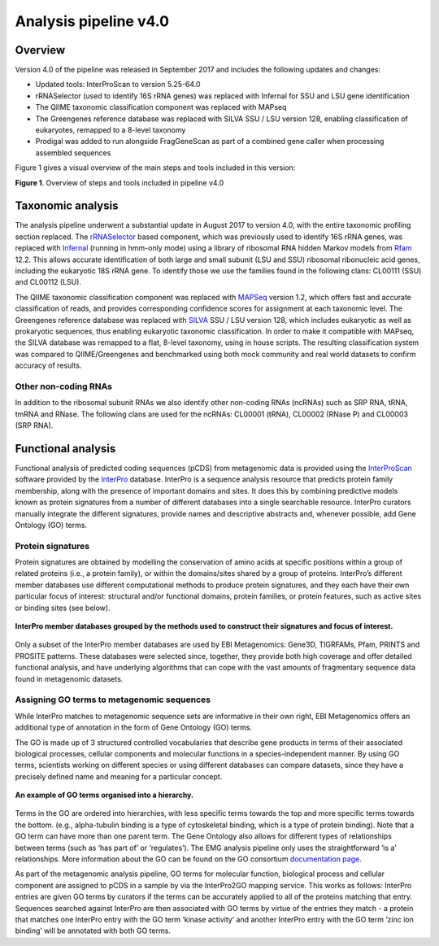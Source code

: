 .. _analysis:

Analysis pipeline v4.0
======================

------------------
Overview
------------------

Version 4.0 of the pipeline was released in September 2017 and includes the following updates and changes:

* Updated tools: InterProScan to version 5.25-64.0
* rRNASelector (used to identify 16S rRNA genes) was replaced with Infernal for SSU and LSU gene identification
* The QIIME taxonomic classification component was replaced with MAPseq
* The Greengenes reference database was replaced with SILVA SSU / LSU version 128, enabling classification of eukaryotes, remapped to a 8-level taxonomy
* Prodigal was added to run alongside FragGeneScan as part of a combined gene caller when processing assembled sequences

Figure 1 gives a visual overview of the main steps and tools included in this version:

.. image:: images/pipeline_v4.0_overview.png

**Figure 1**. Overview of steps and tools included in pipeline v4.0


------------------
Taxonomic analysis
------------------
The analysis pipeline underwent a substantial update in August 2017 to version 4.0, with the entire taxonomic profiling section replaced. The `rRNASelector <http://europepmc.org/abstract/MED/21887657>`_ based component, which was previously used to identify 16S rRNA genes, was replaced with `Infernal <http://europepmc.org/abstract/MED/24008419>`_ (running in hmm-only mode) using a library of ribosomal RNA hidden Markov models from `Rfam <http://europepmc.org/articles/PMC4383904>`_ 12.2. This allows accurate identification of both large and small subunit (LSU and SSU) ribosomal ribonucleic acid genes, including the eukaryotic 18S rRNA gene. To identify those we use the families found in the following clans: CL00111 (SSU) and CL00112 (LSU).

The QIIME taxonomic classification component was replaced with `MAPSeq <http://www.biorxiv.org/content/early/2017/04/12/126953>`_ version 1.2, which offers fast and accurate classification of reads, and provides corresponding confidence scores for assignment at each taxonomic level. The Greengenes reference database was replaced with `SILVA <http://europepmc.org/articles/PMC3531112>`_ SSU / LSU version 128, which includes eukaryotic as well as prokaryotic sequences, thus enabling eukaryotic taxonomic classification. In order to make it compatible with MAPseq, the SILVA database was remapped to a flat, 8-level taxonomy, using in house scripts. The resulting classification system was compared to QIIME/Greengenes and benchmarked using both mock community and real world datasets to confirm accuracy of results. 

Other non-coding RNAs
^^^^^^^^^^^^^^^^^^
In addition to the ribosomal subunit RNAs we also identify other non-coding RNAs (ncRNAs) such as SRP RNA, tRNA, tmRNA and RNase. The following clans are used for the ncRNAs: CL00001 (tRNA), CL00002 (RNase P) and CL00003 (SRP RNA).

-------------------
Functional analysis
-------------------
Functional analysis of predicted coding sequences (pCDS) from metagenomic data is provided using the `InterProScan <https://www.ebi.ac.uk/interpro/interproscan.html>`_ software provided by the `InterPro <https://www.ebi.ac.uk/interpro/>`_ database. InterPro is a sequence analysis resource that predicts protein family membership, along with the presence of important domains and sites. It does this by combining predictive models known as protein signatures from a number of different databases into a single searchable resource. InterPro curators manually integrate the different signatures, provide names and descriptive abstracts and, whenever possible, add Gene Ontology (GO) terms.

Protein signatures
^^^^^^^^^^^^^^^^^^
Protein signatures are obtained by modelling the conservation of amino acids at specific positions within a group of related proteins (i.e., a protein family), or within the domains/sites shared by a group of proteins. InterPro’s different member databases use different computational methods to produce protein signatures, and they each have their own particular focus of interest: structural and/or functional domains, protein families, or protein features, such as active sites or binding sites (see below).

.. figure:: images/interpro.png
   :scale: 50 %
   :align: center

   **InterPro member databases grouped by the methods used to construct their signatures and focus of interest.**

Only a subset of the InterPro member databases are used by EBI Metagenomics: Gene3D, TIGRFAMs, Pfam, PRINTS and PROSITE patterns. These databases were selected since, together, they provide both high coverage and offer detailed functional analysis, and have underlying algorithms that can cope with the vast amounts of fragmentary sequence data found in metagenomic datasets. 


Assigning GO terms to metagenomic sequences
^^^^^^^^^^^^^^^^^^^^^^^^^^^^^^^^^^^^^^^^^^^
While InterPro matches to metagenomic sequence sets are informative in their own right, EBI Metagenomics offers an additional type of annotation in the form of Gene Ontology (GO) terms.

The GO is made up of 3 structured controlled vocabularies that describe gene products in terms of their associated biological processes, cellular components and molecular functions in a species-independent manner. By using GO terms, scientists working on different species or using different databases can compare datasets, since they have a precisely defined name and meaning for a particular concept.

.. figure:: images/go_hier.png
   :align: center

   **An example of GO terms organised into a hierarchy.**

Terms in the GO are ordered into hierarchies, with less specific terms towards the top and more specific terms towards the bottom.  (e.g., alpha-tubulin binding is a type of cytoskeletal binding, which is a type of protein binding). Note that a GO term can have more than one parent term. The Gene Ontology also allows for different types of relationships between terms (such as ‘has part of’ or ‘regulates’). The EMG analysis pipeline only uses the straightforward ‘is a’ relationships. More information about the GO can be found on the GO consortium `documentation page <http://www.geneontology.org/page/documentation>`_.

As part of the metagenomic analysis pipeline, GO terms for molecular function, biological process and cellular component are assigned to pCDS in a sample by via the InterPro2GO mapping service. This works as follows: InterPro entries are given GO terms by curators if the terms can be accurately applied to all of the proteins matching that entry. Sequences searched against InterPro are then associated with GO terms by virtue of the entries they match - a protein that matches one InterPro entry with the GO term ‘kinase activity’ and another InterPro entry with the GO term ‘zinc ion binding’ will be annotated with both GO terms.
